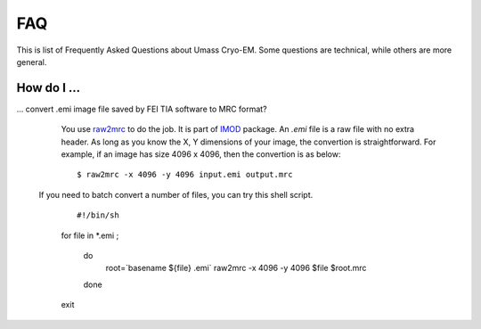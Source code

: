 .. cryo-em_faq:

FAQ
===

This is list of Frequently Asked Questions about Umass Cryo-EM. Some questions are technical, while others are more general. 

How do I ...
------------

... convert .emi image file saved by FEI TIA software to MRC format?
   You use `raw2mrc <http://bio3d.colorado.edu/imod/doc/man/raw2mrc.html>`_ to do the job. 
   It is part of `IMOD <http://bio3d.colorado.edu/imod/>`_ package.
   An *.emi* file is a raw file with no extra header. As long as you know the X, Y dimensions of
   your image, the convertion is straightforward. For example, if an image has size 4096 x 4096, 
   then the convertion is as below:
   
   ::
   
      $ raw2mrc -x 4096 -y 4096 input.emi output.mrc
   
  If you need to batch convert a number of files, you can try this shell script. 
  
   ::
   
   #!/bin/sh

   for file in *.emi ;

      do
            root=`basename ${file} .emi`
            raw2mrc -x 4096 -y 4096 $file $root.mrc  
      done
  													
   exit
